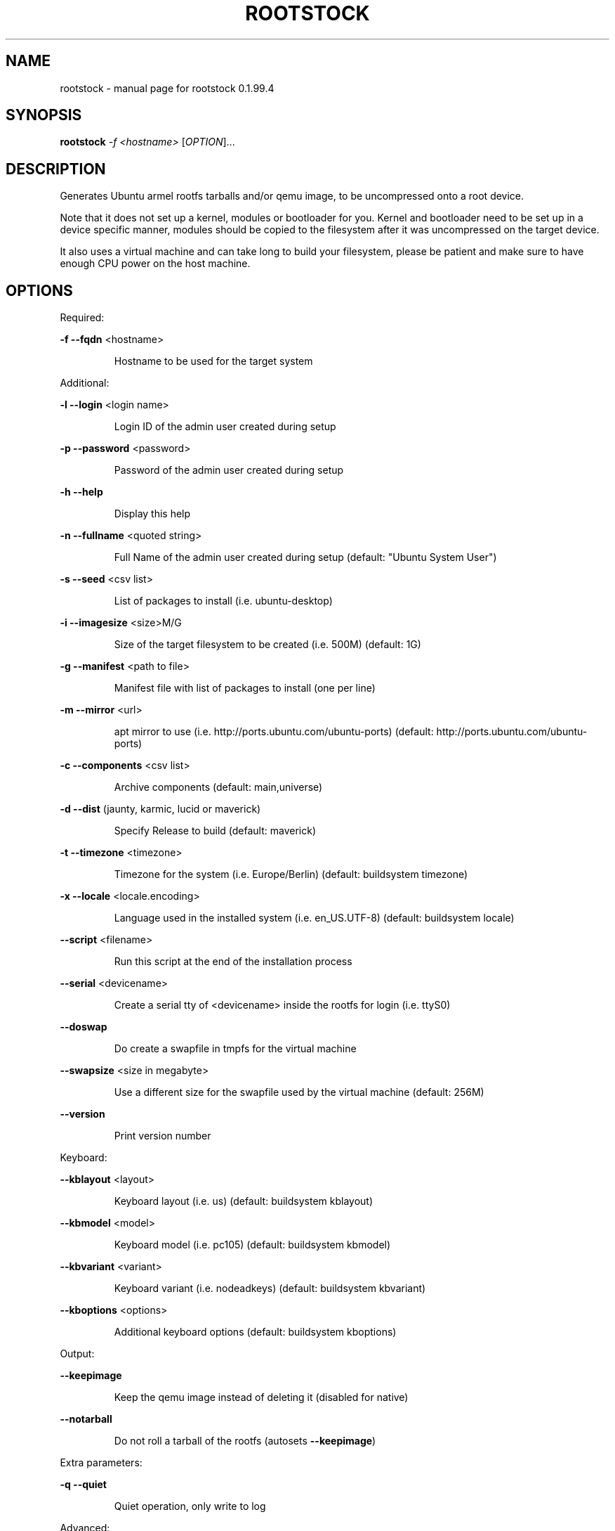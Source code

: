 .\" DO NOT MODIFY THIS FILE!  It was generated by help2man 1.38.2.
.TH ROOTSTOCK "1" "August 2010" "rootstock 0.1.99.4" "User Commands"
.SH NAME
rootstock \- manual page for rootstock 0.1.99.4
.SH SYNOPSIS
.B rootstock
\fI-f <hostname> \fR[\fIOPTION\fR]...
.SH DESCRIPTION
Generates Ubuntu armel rootfs tarballs and/or qemu image, to be
uncompressed onto a root device.
.PP
Note that it does not set up a kernel, modules or bootloader for you.
Kernel and bootloader need to be set up in a device specific manner,
modules should be copied to the filesystem after it was uncompressed
on the target device.
.PP
It also uses a virtual machine and can take long to build your
filesystem, please be patient and make sure to have enough CPU power
on the host machine.
.SH OPTIONS

Required:
.PP
\fB\-f\fR \fB\-\-fqdn\fR <hostname>
.IP
Hostname to be used for the target system
.PP
Additional:
.PP
\fB\-l\fR \fB\-\-login\fR <login name>
.IP
Login ID of the admin user created during setup
.PP
\fB\-p\fR \fB\-\-password\fR <password>
.IP
Password of the admin user created during setup
.PP
\fB\-h\fR \fB\-\-help\fR
.IP
Display this help
.PP
\fB\-n\fR \fB\-\-fullname\fR <quoted string>
.IP
Full Name of the admin user created during setup
(default: "Ubuntu System User")
.PP
\fB\-s\fR \fB\-\-seed\fR <csv list>
.IP
List of packages to install (i.e. ubuntu\-desktop)
.PP
\fB\-i\fR \fB\-\-imagesize\fR <size>M/G
.IP
Size of the target filesystem to be created (i.e. 500M)
(default: 1G)
.PP
\fB\-g\fR \fB\-\-manifest\fR <path to file>
.IP
Manifest file with list of packages to install (one per line)
.PP
\fB\-m\fR \fB\-\-mirror\fR <url>
.IP
apt mirror to use (i.e. http://ports.ubuntu.com/ubuntu\-ports)
(default: http://ports.ubuntu.com/ubuntu\-ports)
.PP
\fB\-c\fR \fB\-\-components\fR <csv list>
.IP
Archive components
(default: main,universe)
.PP
\fB\-d\fR \fB\-\-dist\fR (jaunty, karmic, lucid or maverick)
.IP
Specify Release to build
(default: maverick)
.PP
\fB\-t\fR \fB\-\-timezone\fR <timezone>
.IP
Timezone for the system (i.e. Europe/Berlin)
(default: buildsystem timezone)
.PP
\fB\-x\fR \fB\-\-locale\fR <locale.encoding>
.IP
Language used in the installed system (i.e. en_US.UTF\-8)
(default: buildsystem locale)
.PP
\fB\-\-script\fR <filename>
.IP
Run this script at the end of the installation process
.PP
\fB\-\-serial\fR <devicename>
.IP
Create a serial tty of <devicename> inside the rootfs for login (i.e. ttyS0)
.PP
\fB\-\-doswap\fR
.IP
Do create a swapfile in tmpfs for the virtual machine
.PP
\fB\-\-swapsize\fR <size in megabyte>
.IP
Use a different size for the swapfile used by the virtual machine
(default: 256M)
.PP
\fB\-\-version\fR
.IP
Print version number
.PP
Keyboard:
.PP
\fB\-\-kblayout\fR <layout>
.IP
Keyboard layout (i.e. us)
(default: buildsystem kblayout)
.PP
\fB\-\-kbmodel\fR <model>
.IP
Keyboard model (i.e. pc105)
(default: buildsystem kbmodel)
.PP
\fB\-\-kbvariant\fR <variant>
.IP
Keyboard variant (i.e. nodeadkeys)
(default: buildsystem kbvariant)
.PP
\fB\-\-kboptions\fR <options>
.IP
Additional keyboard options
(default: buildsystem kboptions)
.PP
Output:
.PP
\fB\-\-keepimage\fR
.IP
Keep the qemu image instead of deleting it (disabled for native)
.PP
\fB\-\-notarball\fR
.IP
Do not roll a tarball of the rootfs (autosets \fB\-\-keepimage\fR)
.PP
Extra parameters:
.PP
\fB\-q\fR \fB\-\-quiet\fR
.IP
Quiet operation, only write to log
.PP
Advanced:
.PP
\fB\-\-kernel\-image\fR <http url to kernel .deb>
.IP
install board specfic kernel package from http accessible deb package inside rootfs
.PP
\fB\-\-copy\-package\-cache\fR
.IP
save a snapshot of all packages used for a build locally to re\-use them
in a subsequent offline build with the \fB\-\-restore\-package\-cache\fR option
.PP
\fB\-\-restore\-package\-cache\fR
.IP
use precached packages from a former build run with \fB\-\-copy\-package\-cache\fR
.PP
\fB\-\-clean\-package\-cache\fR
.IP
empty the package cache of a former \fB\-\-copy\-package\-cache\fR run
.PP
\fB\-\-extra\-mirror\fR
.IP
additional mirror to use
.PP
\fB\-\-no\-root\fR
.IP
run rootstock without requiring root access (slower as uses a full vm)
.SH EXAMPLES

Xubuntu\-Desktop (as root): rootstock \fB\-f\fR host \fB\-l\fR user \fB\-p\fR temppwd \fB\-i\fR 2G \fB\-s\fR xubuntu\-desktop
.PP
Minimal Ubuntu (as user): rootstock \fB\-f\fR host \fB\-l\fR user \fB\-p\fR temppwd \fB\-i\fR 512M \fB\-\-no\-root\fR \fB\-s\fR ubuntu\-minimal
.SH AUTHOR
Written by Oliver Grawert <ogra@canonical.com> and Ricardo Salveti <ricardo.salveti@canonical.com>.
.SH "REPORTING BUGS"
Report bugs at https://launchpad.net/project\-rootstock/+filebug
.PP
.br
For Known Issues, please read https://wiki.ubuntu.com/ARM/RootStock/KnownIssues.
.SH COPYRIGHT
Copyright \(co 2009, 2010 Canonical
License: GNU GPL version 2 or later <http://gnu.org/licenses/gpl.html>.
.PP
.br
This is free software: you are free to change and redistribute it.
There is NO WARRANTY, to the extent permitted by law.
